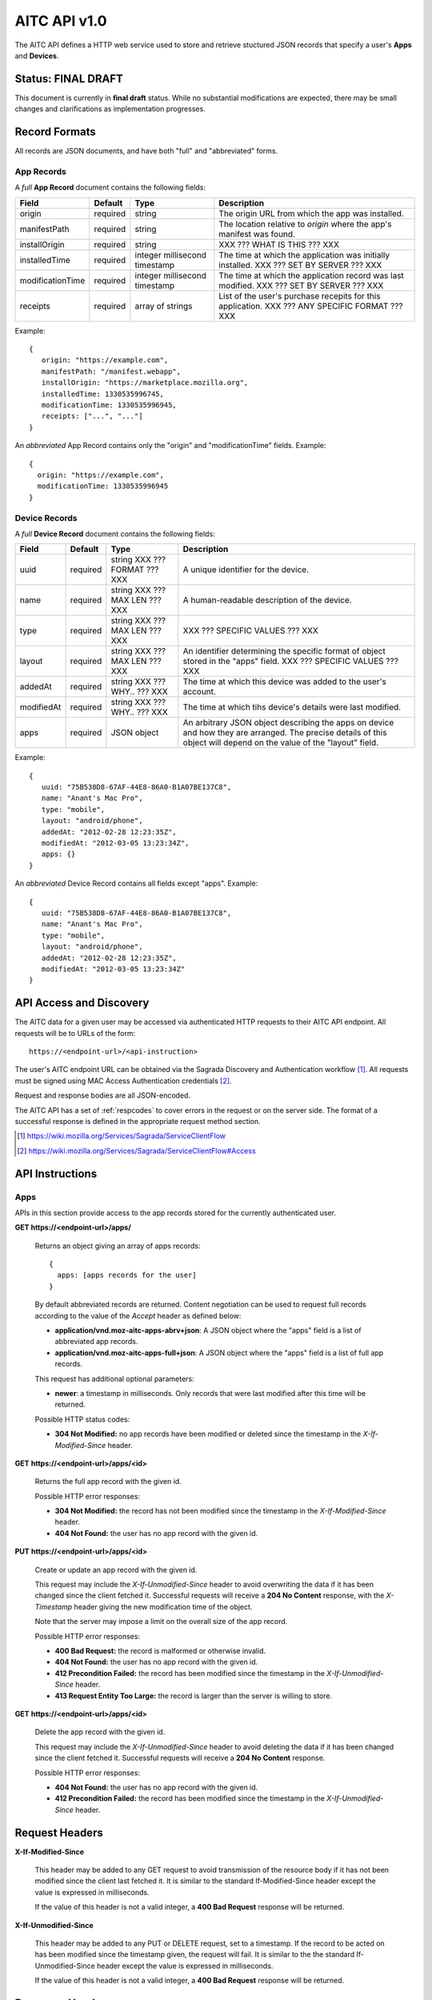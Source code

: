 .. _server_aitc_api_20:

=============
AITC API v1.0
=============

The AITC API defines a HTTP web service used to store and retrieve stuctured
JSON records that specify a user's **Apps** and **Devices**.


Status: FINAL DRAFT
===================

This document is currently in **final draft** status.  While no substantial
modifications are expected, there may be small changes and clarifications
as implementation progresses.


.. _aitc_records:

Record Formats
==============

All records are JSON documents, and have both "full" and "abbreviated" forms.

.. _aitc_app_records:

App Records
-----------

A *full* **App Record** document contains the following fields:

+------------------+-----------+-----------------------+----------------------------------------------------+
| Field            | Default   | Type                  |  Description                                       |
+==================+===========+=======================+====================================================+
| origin           | required  | string                | The origin URL from which the app was installed.   |
+------------------+-----------+-----------------------+----------------------------------------------------+
| manifestPath     | required  | string                | The location relative to *origin* where the app's  |
|                  |           |                       | manifest was found.                                |
+------------------+-----------+-----------------------+----------------------------------------------------+
| installOrigin    | required  | string                | XXX ??? WHAT IS THIS ??? XXX                       |
+------------------+-----------+-----------------------+----------------------------------------------------+
| installedTime    | required  | integer               | The time at which the application was initially    |
|                  |           | millisecond timestamp | installed.  XXX ??? SET BY SERVER ??? XXX          |
+------------------+-----------+-----------------------+----------------------------------------------------+
| modificationTime | required  | integer               | The time at which the application record was last  |
|                  |           | millisecond timestamp | modified.  XXX ??? SET BY SERVER ??? XXX           |
+------------------+-----------+-----------------------+----------------------------------------------------+
| receipts         | required  | array of strings      | List of the user's purchase recepits for this      |
|                  |           |                       | application.  XXX ??? ANY SPECIFIC FORMAT ??? XXX  |
+------------------+-----------+-----------------------+----------------------------------------------------+


Example::

    {
       origin: "https://example.com",
       manifestPath: "/manifest.webapp",
       installOrigin: "https://marketplace.mozilla.org",
       installedTime: 1330535996745,
       modificationTime: 1330535996945,
       receipts: ["...", "..."]
    }

An *abbreviated* App Record contains only the "origin" and "modificationTime"
fields.  Example::

    {
      origin: "https://example.com",
      modificationTime: 1330535996945
    }

.. _aitc_device_records:

Device Records
--------------

A *full* **Device Record** document contains the following fields:

+-------------+-----------+--------------------------+----------------------------------------------------+
| Field       | Default   | Type                     |  Description                                       |
+=============+===========+==========================+====================================================+
| uuid        | required  | string                   | A unique identifier for the device.                |
|             |           | XXX ??? FORMAT ??? XXX   |                                                    |
+-------------+-----------+--------------------------+----------------------------------------------------+
| name        | required  | string                   | A human-readable description of the device.        |
|             |           | XXX ??? MAX LEN ??? XXX  |                                                    |
+-------------+-----------+--------------------------+----------------------------------------------------+
| type        | required  | string                   | XXX ??? SPECIFIC VALUES ??? XXX                    |
|             |           | XXX ??? MAX LEN ??? XXX  |                                                    |
+-------------+-----------+--------------------------+----------------------------------------------------+
| layout      | required  | string                   | An identifier determining the specific format of   |
|             |           | XXX ??? MAX LEN ??? XXX  | object stored in the "apps" field.                 |
|             |           |                          | XXX ??? SPECIFIC VALUES ??? XXX                    |
+-------------+-----------+--------------------------+----------------------------------------------------+
| addedAt     | required  | string                   | The time at which this device was added to the     |
|             |           | XXX ??? WHY.. ??? XXX    | user's account.                                    |
+-------------+-----------+--------------------------+----------------------------------------------------+
| modifiedAt  | required  | string                   | The time at which tihs device's details were last  |
|             |           | XXX ??? WHY.. ??? XXX    | modified.                                          |
+-------------+-----------+--------------------------+----------------------------------------------------+
| apps        | required  | JSON object              | An arbitrary JSON object describing the apps on    |
|             |           |                          | device and how they are arranged.  The precise     |
|             |           |                          | details of this object will depend on the value of |
|             |           |                          | the "layout" field.                                |
+-------------+-----------+--------------------------+----------------------------------------------------+


Example::

    {
       uuid: "75B538D8-67AF-44E8-86A0-B1A07BE137C8",
       name: "Anant's Mac Pro",
       type: "mobile",
       layout: "android/phone",
       addedAt: "2012-02-28 12:23:35Z",
       modifiedAt: "2012-03-05 13:23:34Z",
       apps: {}
    }


An *abbreviated* Device Record contains all fields except "apps".  Example::

    {
       uuid: "75B538D8-67AF-44E8-86A0-B1A07BE137C8",
       name: "Anant's Mac Pro",
       type: "mobile",
       layout: "android/phone",
       addedAt: "2012-02-28 12:23:35Z",
       modifiedAt: "2012-03-05 13:23:34Z"
    }



API Access and Discovery
========================


The AITC data for a given user may be accessed via authenticated
HTTP requests to their AITC API endpoint.  All requests will be
to URLs of the form::

    https://<endpoint-url>/<api-instruction>

The user's AITC endpoint URL can be obtained via the Sagrada Discovery
and Authentication workflow [1]_.  All requests must be signed using MAC
Access Authentication credentials [2]_.

Request and response bodies are all JSON-encoded.

The AITC API has a set of :ref:`respcodes` to cover errors in the
request or on the server side. The format of a successful response is
defined in the appropriate request method section.


.. [1] https://wiki.mozilla.org/Services/Sagrada/ServiceClientFlow
.. [2] https://wiki.mozilla.org/Services/Sagrada/ServiceClientFlow#Access


API Instructions
================


Apps
----

APIs in this section provide access to the app records stored for the currently
authenticated user.

**GET https://<endpoint-url>/apps/**

    Returns an object giving an array of apps records::

        {
          apps: [apps records for the user]
        }

    By default abbreviated records are returned.  Content negotiation can
    be used to request full records according to the value of the *Accept*
    header as defined below:

    - **application/vnd.moz-aitc-apps-abrv+json**: A JSON object where the
      "apps" field is a list of abbreviated app records.
    - **application/vnd.moz-aitc-apps-full+json**: A JSON object where the
      "apps" field is a list of full app records.

    This request has additional optional parameters:

    - **newer**: a timestamp in milliseconds. Only records that were last
      modified after this time will be returned.

    Possible HTTP status codes:

    - **304 Not Modified:**  no app records have been modified or deleted
      since the timestamp in the *X-If-Modified-Since* header.


**GET** **https://<endpoint-url>/apps/<id>**

    Returns the full app record with the given id.

    Possible HTTP error responses:

    - **304 Not Modified:**  the record has not been modified since the
      timestamp in the *X-If-Modified-Since* header.
    - **404 Not Found:**  the user has no app record with the given id.


**PUT** **https://<endpoint-url>/apps/<id>**

    Create or update an app record with the given id.

    This request may include the *X-If-Unmodified-Since* header to avoid
    overwriting the data if it has been changed since the client fetched it.
    Successful requests will receive a **204 No Content** response, with the
    *X-Timestamp* header giving the new modification time of the object.

    Note that the server may impose a limit on the overall size of the app
    record.

    Possible HTTP error responses:

    - **400 Bad Request:**  the record is malformed or otherwise invalid.
    - **404 Not Found:**  the user has no app record with the given id.
    - **412 Precondition Failed:**  the record has been modified since the
      timestamp in the *X-If-Unmodified-Since* header.
    - **413 Request Entity Too Large:**  the record is larger than the
      server is willing to store.


**GET** **https://<endpoint-url>/apps/<id>**

    Delete the app record with the given id.

    This request may include the *X-If-Unmodified-Since* header to avoid
    deleting the data if it has been changed since the client fetched it.
    Successful requests will receive a **204 No Content** response.

    Possible HTTP error responses:

    - **404 Not Found:**  the user has no app record with the given id.
    - **412 Precondition Failed:**  the record has been modified since the
      timestamp in the *X-If-Unmodified-Since* header.


Request Headers
===============

**X-If-Modified-Since**

    This header may be added to any GET request to avoid transmission of the
    resource body if it has not been modified since the client last fetched
    it.  It is similar to the standard If-Modified-Since header except the
    value is expressed in milliseconds.

    If the value of this header is not a valid integer, a **400 Bad Request**
    response will be returned.


**X-If-Unmodified-Since**

    This header may be added to any PUT or DELETE request, set to a timestamp.
    If the record to be acted on has been modified since the timestamp given,
    the request will fail.  It is similar to the the standard
    If-Unmodified-Since header except the value is expressed in milliseconds.

    If the value of this header is not a valid integer, a **400 Bad Request**
    response will be returned.


Response Headers
================

**Retry-After**

    When sent together with an HTTP 503 status code, this header signifies that
    the server is undergoing maintenance. The client should not attempt any
    further requests to the server for the number of seconds specified in
    the header value.

**X-Backoff**

    This header may be sent to indicate that the server is under heavy load
    but is still capable of servicing requests.  Unlike the **Retry-After**
    header, **X-Backoff** may be included with any type of response, including
    a **200 OK**.

    Clients should perform the minimum number of additional requests required
    to maintain consistency of their stored data, then not attempt any futher
    requests for the number of seconds specified in the header value.

**X-Timestamp**

    This header will be sent back with all responses, indicating the current
    timestamp on the server. If the request was a PUT or POST, this will
    also be the modification date of any BSOs modified by the request.


HTTP status codes
=================

Since the aitc protocol is implemented on top of HTTP, clients should be
prepared to deal gracefully with any valid HTTP response.  This section serves
to highlight the response codes that explicitly form part of the aitc
protocol.


**200 OK**

    The request was processed successfully.


**304 Not Modified**

    For requests the included the *X-If-Modified-Since* header, this response
    code indicates that the resource has not been modified.  The client should
    continue to use its local copy of the data.


**400 Bad Request**

    The request itself or the data supplied along with the request is invalid.
    The response contains a numeric code indicating the reason for why the
    request was rejected. See :ref:`respcodes` for a list of valid response
    codes.


**401 Unauthorized**

    The authentication credentials are invalid on this node. This may be caused
    by a node reassignment or by an expired/invalid auth token. The client
    should check with the auth server whether the user's node has changed. If
    it has changed, the current sync is to be aborted and should be retried
    against the new node.


**404 Not Found**

    The requested resource could not be found. This may be returned for **GET**
    and **DELETE** requests that reference non-existent records.


**405 Method Not Allowed**

    The request URL does not support the specific request method.  For example,
    attempting a PUT request to /info/quota would produce a 405 response.


**412 Precondition Failed**

    For requests that include the *X-If-Unmodified-Since* header, this response
    code indicates that the resource was in fact modified.  The requested write
    operation will not have been performed.


**413 Request Entity Too Large**

    The body submitted with a write request (PUT, POST) was larger than the
    server is willing to accept.  For multi-record POST requests, the client
    should retry by sending the records in smaller batches.


**503 Service Unavailable**

    Indicates that the server is undergoing maintenance.  Such a response will
    include a  *Retry-After* header, and the client should not attempt
    another sync for the number of seconds specified in the header value.
    The response body may contain a JSON string describing the server's status
    or error.

